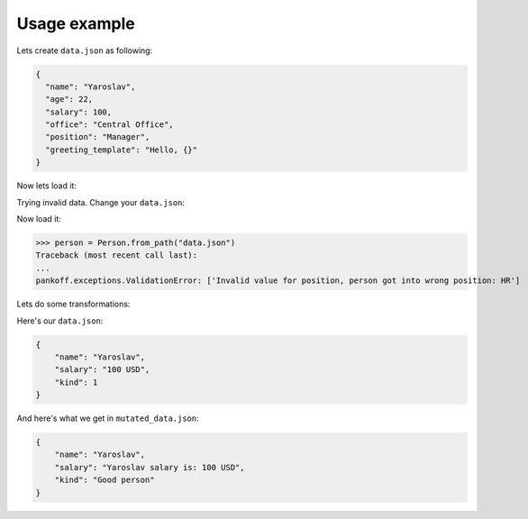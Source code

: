 Usage example
*************
Lets create ``data.json`` as following:

.. code-block:: JSON

    {
      "name": "Yaroslav",
      "age": 22,
      "salary": 100,
      "office": "Central Office",
      "position": "Manager",
      "greeting_template": "Hello, {}"
    }

Now lets load it:

.. code-block:: python
    :emphasize-lines: 50

    from pankoff.base import Container
    from pankoff.combinator import combine
    from pankoff.exceptions import ValidationError
    from pankoff.magic import autoinit, Alias
    from pankoff.validators import String, Number, BaseValidator, Predicate, LazyLoad


    class Salary(BaseValidator):

        def __setup__(self, amount, currency):
            self.amount = amount
            self.currency = currency

        def mutate(self, instance, value):
            return f"{instance.name} salary is: {value}"

        def validate(self, instance, value):
            amount, currency = value.split()
            if int(amount) != self.amount or currency != self.currency:
                raise ValidationError(f"Wrong data in field: `{self.field_name}`")


    @autoinit(merge=True)
    class Person(Container):
        name = String()
        age = Number(min_value=18)
        salary = combine(
            Predicate, Salary,
            # Predicate
            predicate=lambda instance, value: value == "100 USD",
            default=lambda instance, value: str(value) + " USD",
            # Salary
            amount=100, currency="USD"
        )
        office = Predicate(
            predicate=lambda instance, value: value in ["Central Office"],
            error_message="Invalid value for field {field_name}, got {value}"
        )
        position = Predicate(
            # NOTE: we can use `salary` field at this point
            predicate=lambda instance, value: value == "Manager" and "100 USD" in instance.salary,
            error_message="Invalid value for {field_name}, person got into wrong position: {value}"
        )
        payment = Alias("salary")
        job_desc = LazyLoad(factory=lambda instance: f"{instance.position} at {instance.office}")

        def  __init__(self, greeting_template):
            self.greeting = greeting_template.format(self.name)

    person = Person.from_path("data.json")
    print(person)  # Person(name=Yaroslav, age=22, salary=Yaroslav salary is: 100 USD, office=Central Office, position=Manager, job_desc=Manager at Central Office)
    print(person.greeting)  # Hello, Yaroslav

Trying invalid data. Change your ``data.json``:

.. code-block:: JSON
    :emphasize-lines: 6

    {
      "name": "Yaroslav",
      "age": 22,
      "salary": 100,
      "office": "Central Office",
      "position": "HR",
      "greeting_template": "Hello, {}"
    }

Now load it:

>>> person = Person.from_path("data.json")
Traceback (most recent call last):
...
pankoff.exceptions.ValidationError: ['Invalid value for position, person got into wrong position: HR']

Lets do some transformations:

Here's our ``data.json``:

.. code-block:: JSON

    {
        "name": "Yaroslav",
        "salary": "100 USD",
        "kind": 1
    }


.. code-block:: python
    :emphasize-lines: 22

    kinds = {
        1: "Good person",
        2: "Bad person"
    }

    class KindMutator(BaseValidator):

        def validate(self, instance, value):
            if value not in kinds:
                raise ValidationError(f"Person kind should be in {kinds.keys()}")

        def mutate(self, instance, value):
            return kinds[value]


    @autoinit
    class Person(Container):
        name = String()
        salary = Salary(amount=100, currency="USD")
        kind = KindMutator()

    Person.from_path("data.json").to_path("mutated_data.json", indent=4)

And here's what we get in ``mutated_data.json``:

.. code-block:: JSON

    {
        "name": "Yaroslav",
        "salary": "Yaroslav salary is: 100 USD",
        "kind": "Good person"
    }
